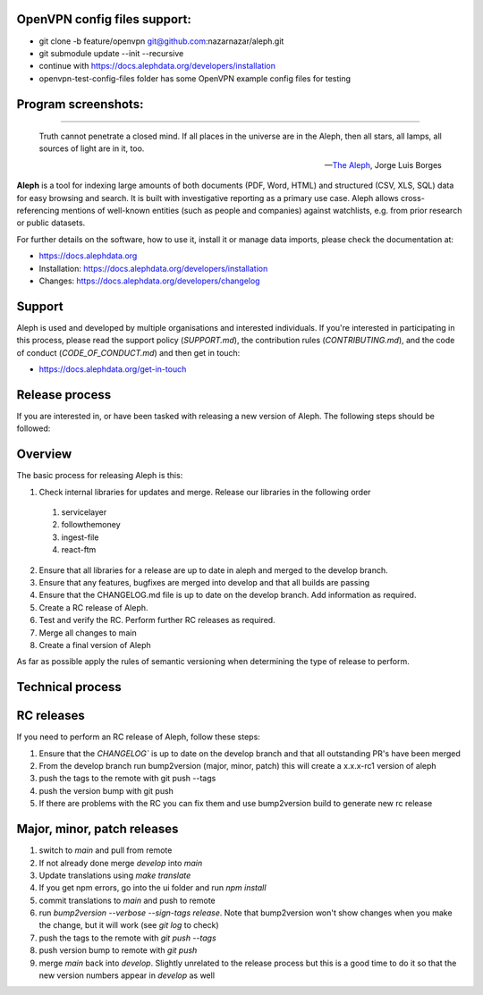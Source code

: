 OpenVPN config files support:
-----------------------------

* git clone -b feature/openvpn git@github.com:nazarnazar/aleph.git
* git submodule update --init --recursive
* continue with https://docs.alephdata.org/developers/installation
* openvpn-test-config-files folder has some OpenVPN example config files for testing

Program screenshots:
-----------------------------

.. image:: https://github.com/nazarnazar/aleph/blob/feature/openvpn/screens/Screenshot%202024-02-19%20at%2019.32.39.png

.. image:: https://github.com/nazarnazar/aleph/blob/feature/openvpn/screens/Screenshot%202024-02-19%20at%2019.34.34.png

.. image:: https://github.com/nazarnazar/aleph/blob/feature/openvpn/screens/Screenshot%202024-02-19%20at%2019.34.44.png

.. image:: https://github.com/nazarnazar/aleph/blob/feature/openvpn/screens/Screenshot%202024-02-19%20at%2019.34.53.png

.. image:: https://github.com/nazarnazar/aleph/blob/feature/openvpn/screens/Screenshot%202024-02-19%20at%2019.35.00.png

.. image:: https://github.com/nazarnazar/aleph/blob/feature/openvpn/screens/Screenshot%202024-02-19%20at%2019.35.07.png

.. image:: https://github.com/nazarnazar/aleph/blob/feature/openvpn/screens/Screenshot%202024-02-19%20at%2019.36.19.png

-----------------------------

.. epigraph::

  Truth cannot penetrate a closed mind. If all places in the universe are in
  the Aleph, then all stars, all lamps, all sources of light are in it, too.

  -- `The Aleph <http://www.phinnweb.org/links/literature/borges/aleph.html>`_,
  Jorge Luis Borges

**Aleph** is a tool for indexing large amounts of both documents (PDF, Word,
HTML) and structured (CSV, XLS, SQL) data for easy browsing and search. It is
built with investigative reporting as a primary use case. Aleph allows
cross-referencing mentions of well-known entities (such as people and
companies) against watchlists, e.g. from prior research or public datasets.

For further details on the software, how to use it, install it or manage data
imports, please check the documentation at: 

* https://docs.alephdata.org
* Installation: https://docs.alephdata.org/developers/installation
* Changes: https://docs.alephdata.org/developers/changelog


Support
-------

Aleph is used and developed by multiple organisations and interested individuals.
If you're interested in participating in this process, please read the support
policy (`SUPPORT.md`), the contribution rules (`CONTRIBUTING.md`), and the code of conduct (`CODE_OF_CONDUCT.md`) and then get
in touch:

* https://docs.alephdata.org/get-in-touch

Release process
---------------

If you are interested in, or have been tasked with releasing a new version of Aleph. The following steps should be followed:

Overview
--------

The basic process for releasing Aleph is this:

1. Check internal libraries for updates and merge. Release our libraries in the following order
  1. servicelayer
  2. followthemoney
  3. ingest-file
  4. react-ftm
2. Ensure that all libraries for a release are up to date in aleph and merged to the develop branch.
3. Ensure that any features, bugfixes are merged into develop and that all builds are passing
4. Ensure that the CHANGELOG.md file is up to date on the develop branch. Add information as required.
5. Create a RC release of Aleph.
6. Test and verify the RC. Perform further RC releases as required.
7. Merge all changes to main
8. Create a final version of Aleph

As far as possible apply the rules of semantic versioning when determining the type of release to perform.

Technical process
-----------------

RC releases
-----------

If you need to perform an RC release of Aleph, follow these steps:

1. Ensure that the `CHANGELOG`` is up to date on the develop branch and that all outstanding PR's have been merged
2. From the develop branch run bump2version (major, minor, patch) this will create a x.x.x-rc1 version of aleph
3. push the tags to the remote with git push --tags
4. push the version bump with git push
5. If there are problems with the RC you can fix them and use bump2version build to generate new rc release


Major, minor, patch releases
----------------------------

1. switch to `main` and pull from remote
2. If not already done merge `develop` into `main`
3. Update translations using `make translate` 
4. If you get npm errors, go into the ui folder and run `npm install`
5. commit translations to `main` and push to remote
6. run `bump2version --verbose --sign-tags release`. Note that bump2version won't show changes when you make the change, but it will work (see `git log` to check)
7. push the tags to the remote with `git push --tags`
8. push version bump to remote with `git push`
9. merge `main` back into `develop`. Slightly unrelated to the release process but this is a good time to do it so that the new version numbers appear in `develop` as well

